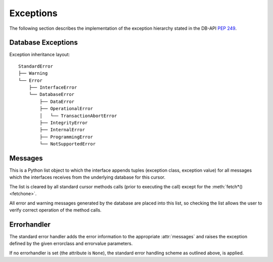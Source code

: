 **********
Exceptions
**********

.. _ref-exceptions:
.. _Native Mimer SQL Return Codes: http://developer.mimer.se/documentation/html_101/Mimer_SQL_Engine_DocSet/App_Return_Codes3.html
.. _Exception: https://docs.python.org/3/library/exceptions.html#Exception
.. _PEP 249: https://www.python.org/dev/peps/pep-0249/

The following section describes the implementation of the exception hierarchy
stated in the DB-API `PEP 249`_.

Database Exceptions
------------------------

Exception inheritance layout:

::

  StandardError
  ├── Warning
  └── Error
      ├── InterfaceError
      └── DatabaseError
          ├── DataError
          ├── OperationalError
          │   └── TransactionAbortError
          ├── IntegrityError
          ├── InternalError
          ├── ProgrammingError
          └── NotSupportedError

.. exception:: StandardError

  Base class for the exceptions in the hierarchy above. Itself is in the current
  implementation a subclass of the Python `Exception`_.

.. exception:: Warning

  Exception raised for important warnings like data truncations while inserting, etc.
  It is a subclass of :exc:`StandardError`.

.. exception:: Error

  Exception that is the base class of all other error exceptions. Can be used
  to catch all errors with one single except statement.
  It is a subclass of :exc:`StandardError`.

.. exception:: InterfaceError

  Exception raised for errors that are related to the database interface rather
  than the database itself. For example if a parameter is specified in the wrong
  format. It is a subclass of :exc:`Error`.

.. exception:: DatabaseError

  Exception raised for errors that are related to the database.
  It is a subclass of :exc:`Error`.

.. exception:: DataError

  Exception raised for errors that are due to problems with the processed data
  like division by zero, numeric value out of range, etc. It is a subclass of
  :exc:`DatabaseError`.

.. exception:: OperationalError

  Exception raised for errors that are related to the database's operation and
  not necessarily under the control of the programmer, e.g. an unexpected
  disconnect occurs, the data source name is not found, a transaction could not
  be processed, a memory allocation error occurred during processing, etc.
  It is a subclass of :exc:`DatabaseError`.

.. exception:: TransactionAbortError

  Exception raised for errors that are related to the database's operation and
  not necessarily under the control of the programmer, e.g. an unexpected
  disconnect occurs, the data source name is not found, a transaction could not
  be processed, a memory allocation error occurred during processing, etc.
  It is a subclass of :exc:`DatabaseError`.

.. exception:: IntegrityError

  Exception raised when the relational integrity of the database is affected,
  e.g. a foreign key check fails. It is a subclass of :exc:`DatabaseError`.

.. exception:: InternalError

  Exception raised when the database encounters an internal error, e.g. the cursor
  is not valid anymore, the transaction is out of sync, etc. It is a subclass of
  :exc:`DatabaseError`.

.. exception:: ProgrammingError

  Exception raised for programming errors, e.g. table not found or already exists,
  syntax error in the SQL statement, wrong number of parameters specified, etc.
  It is a subclass of :exc:`DatabaseError`.

.. exception:: NotSupportedError

  Exception raised in case a method or database API was used which is not supported
  by the database.
  It is a subclass of :exc:`DatabaseError`.


Messages
------------------------
This is a Python list object to which the interface appends tuples (exception class, exception value) for all messages which the interfaces receives from the underlying database for this cursor.

The list is cleared by all standard cursor methods calls (prior to executing the call) except for the :meth:`fetch*() <fetchone>`.

All error and warning messages generated by the database are placed into this list, so checking the list allows the user to verify correct operation of the method calls.

.. seealso:: For further information regarding exception error codes, see `Native Mimer SQL Return Codes`_.

.. Warnings
.. ------------------------
.. Currently not supported.

Errorhandler
------------------------
The standard error handler adds the error information to the appropriate :attr:`messages` and raises the exception defined by the given errorclass and errorvalue parameters.

If no errorhandler is set (the attribute is ``None``), the standard error handling scheme as outlined above, is applied.
